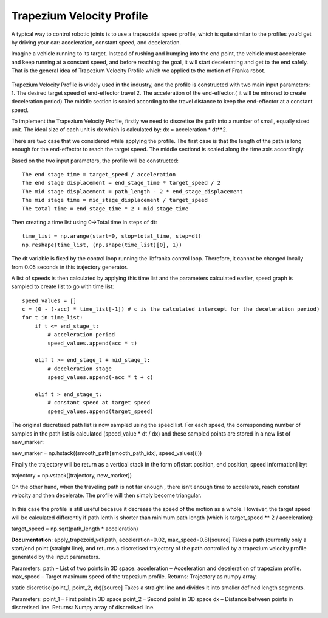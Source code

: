 **********
Trapezium Velocity Profile 
**********
A typical way to control robotic joints is to use a trapezoidal speed profile, which is quite similar to the profiles you’d get by driving your car: acceleration, constant speed, and deceleration.

Imagine a vehicle running to its target. Instead of rushing and bumping into the end point, the vehicle must accelerate and keep running at a constant speed, and before reaching the goal, it will start decelerating and get to the end safely. That is the general idea of Trapezium Velocity Profile which we applied to the motion of Franka robot.

.. figure:: pictures/trapezium.png
    :align: center
    :figclass: align-center

Trapezium Velocity Profile is widely used in the industry, and the profile is constructed with two main input parameters: 
1.	The desired target speed of end-effector travel
2.	The acceleration of the end-effector.( it will be mirrored to create deceleration period)
The middle section is scaled according to the travel distance to keep the end-effector at a constant speed.

To implement the Trapezium Velocity Profile, firstly we need to discretise the path into a number of small, equally sized unit. The ideal size of each unit is dx which is calculated by: dx = acceleration * dt**2.

There are two case that we considered while applying the profile. The first case is that the length of the path is long enough for the end-effector to reach the target speed. The middle sectiond is scaled along the time axis accordingly.

Based on the two input parameters, the profile will be constructed::

    The end stage time = target_speed / acceleration
    The end stage displacement = end_stage_time * target_speed / 2
    The mid stage displacement = path_length - 2 * end_stage_displacement
    The mid stage time = mid_stage_displacement / target_speed
    The total time = end_stage_time * 2 + mid_stage_time

Then creating a time list using 0->Total time in steps of dt::

    time_list = np.arange(start=0, stop=total_time, step=dt)
    np.reshape(time_list, (np.shape(time_list)[0], 1))

.. note::
The dt variable is fixed by the control loop running the libfranka control loop. Therefore, it cannot be changed locally from 0.05 seconds in this trajectory generator.

A list of speeds is then calculated by applying this time list and the parameters calculated earlier, speed graph is sampled to create list to go with time list::

        speed_values = []
        c = (0 - (-acc) * time_list[-1]) # c is the calculated intercept for the deceleration period)
        for t in time_list:
            if t <= end_stage_t:
                # acceleration period
                speed_values.append(acc * t)

            elif t >= end_stage_t + mid_stage_t:
                # deceleration stage
                speed_values.append(-acc * t + c)

            elif t > end_stage_t:
                # constant speed at target speed
                speed_values.append(target_speed)

The original discretised path list is now sampled using the speed list. For each speed, the corresponding number of samples in the path list is calculated (speed_value * dt / dx) and these sampled points are stored in a new list of new_marker::

new_marker = np.hstack((smooth_path[smooth_path_idx], speed_values[i]))

Finally the trajectory will be return as a vertical stack in the form of[start position, end position, speed information] by::

trajectory = np.vstack((trajectory, new_marker))

On the other hand, when the traveling path is not far enough , there isn’t enough time to accelerate, reach constant velocity and then decelerate. The profile will then simply become triangular.

.. figure:: pictures/trapezium2.png
    :align: center
    :figclass: align-center
    
In this case the profile is still useful becasue it decrease the speed of the motion as a whole. However, the target speed will be calculated differently if path lenth is shorter than minimum path length (which is target_speed ** 2 / acceleration)::

target_speed = np.sqrt(path_length * acceleration)


**Documentation**:
apply_trapezoid_vel(path, acceleration=0.02, max_speed=0.8)[source]
Takes a path (currently only a start/end point (straight line), and returns a discretised trajectory of the path controlled by a trapezium velocity profile generated by the input parameters.

Parameters:	
path – List of two points in 3D space.
acceleration – Acceleration and deceleration of trapezium profile.
max_speed – Target maximum speed of the trapezium profile.
Returns:	
Trajectory as numpy array.

static discretise(point_1, point_2, dx)[source]
Takes a straight line and divides it into smaller defined length segments.

Parameters:	
point_1 – First point in 3D space
point_2 – Second point in 3D space
dx – Distance between points in discretised line.
Returns:	
Numpy array of discretised line.
